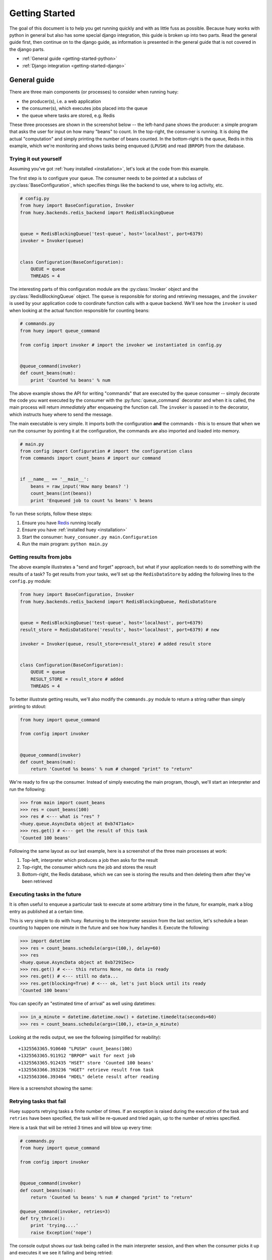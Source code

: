 .. _getting-started:

Getting Started
===============

The goal of this document is to help you get running quickly and with as little
fuss as possible.  Because huey works with python in general but also has some
special django integration, this guide is broken up into two parts.  Read the
general guide first, then continue on to the django guide, as information is
presented in the general guide that is not covered in the django parts.

* :ref:`General guide <getting-started-python>`
* :ref:`Django integration <getting-started-django>`


.. _getting-started-python:

General guide
-------------

There are three main components (or processes) to consider when running huey:

* the producer(s), i.e. a web application
* the consumer(s), which executes jobs placed into the queue
* the queue where tasks are stored, e.g. Redis

These three processes are shown in the screenshot below -- the left-hand pane
shows the producer: a simple program that asks the user for input on how many
"beans" to count.  In the top-right, the consumer is running.  It is doing the
actual "computation" and simply printing the number of beans counted.  In the
bottom-right is the queue, Redis in this example, which we're monitoring and
shows tasks being enqueued (``LPUSH``) and read (``BRPOP``) from the database.

.. image:: example.jpg


Trying it out yourself
^^^^^^^^^^^^^^^^^^^^^^

Assuming you've got :ref:`huey installed <installation>`, let's look at the code
from this example.

The first step is to configure your queue.  The consumer needs to be pointed at
a subclass of :py:class:`BaseConfiguration`, which specifies things like the backend to
use, where to log activity, etc.

.. code-block:: python

    # config.py
    from huey import BaseConfiguration, Invoker
    from huey.backends.redis_backend import RedisBlockingQueue


    queue = RedisBlockingQueue('test-queue', host='localhost', port=6379)
    invoker = Invoker(queue)


    class Configuration(BaseConfiguration):
        QUEUE = queue
        THREADS = 4

The interesting parts of this configuration module are the :py:class:`Invoker` object
and the :py:class:`RedisBlockingQueue` object.  The ``queue`` is responsible for
storing and retrieving messages, and the ``invoker`` is used by your application
code to coordinate function calls with a queue backend.  We'll see how the ``invoker``
is used when looking at the actual function responsible for counting beans:

.. code-block:: python

    # commands.py
    from huey import queue_command

    from config import invoker # import the invoker we instantiated in config.py


    @queue_command(invoker)
    def count_beans(num):
        print 'Counted %s beans' % num

The above example shows the API for writing "commands" that are executed by the
queue consumer -- simply decorate the code you want executed by the consumer
with the :py:func:`queue_command` decorator and when it is called, the main
process will return *immediately* after enqueueing the function call.  The
``invoker`` is passed in to the decorator, which instructs huey where to send
the message.

The main executable is very simple.  It imports both the configuration **and**
the commands - this is to ensure that when we run the consumer by pointing it
at the configuration, the commands are also imported and loaded into memory.

.. code-block:: python

    # main.py
    from config import Configuration # import the configuration class
    from commands import count_beans # import our command


    if __name__ == '__main__':
        beans = raw_input('How many beans? ')
        count_beans(int(beans))
        print 'Enqueued job to count %s beans' % beans

To run these scripts, follow these steps:

1. Ensure you have `Redis <http://redis.io>`_ running locally
2. Ensure you have :ref:`installed huey <installation>`
3. Start the consumer: ``huey_consumer.py main.Configuration``
4. Run the main program: ``python main.py``


Getting results from jobs
^^^^^^^^^^^^^^^^^^^^^^^^^

The above example illustrates a "send and forget" approach, but what if your
application needs to do something with the results of a task?  To get results
from your tasks, we'll set up the ``RedisDataStore`` by adding the following
lines to the ``config.py`` module:

.. code-block:: python

    from huey import BaseConfiguration, Invoker
    from huey.backends.redis_backend import RedisBlockingQueue, RedisDataStore


    queue = RedisBlockingQueue('test-queue', host='localhost', port=6379)
    result_store = RedisDataStore('results', host='localhost', port=6379) # new

    invoker = Invoker(queue, result_store=result_store) # added result store


    class Configuration(BaseConfiguration):
        QUEUE = queue
        RESULT_STORE = result_store # added
        THREADS = 4

To better illustrate getting results, we'll also modify the ``commands.py``
module to return a string rather than simply printing to stdout:

.. code-block:: python

    from huey import queue_command

    from config import invoker


    @queue_command(invoker)
    def count_beans(num):
        return 'Counted %s beans' % num # changed "print" to "return"

We're ready to fire up the consumer.  Instead of simply executing the main
program, though, we'll start an interpreter and run the following:

.. code-block:: python

    >>> from main import count_beans
    >>> res = count_beans(100)
    >>> res # <--- what is "res" ?
    <huey.queue.AsyncData object at 0xb7471a4c>
    >>> res.get() # <--- get the result of this task
    'Counted 100 beans'

Following the same layout as our last example, here is a screenshot of the three
main processes at work:

1. Top-left, interpreter which produces a job then asks for the result
2. Top-right, the consumer which runs the job and stores the result
3. Bottom-right, the Redis database, which we can see is storing the results and
   then deleting them after they've been retrieved

.. image:: example_results.jpg


Executing tasks in the future
^^^^^^^^^^^^^^^^^^^^^^^^^^^^^

It is often useful to enqueue a particular task to execute at some arbitrary time
in the future, for example, mark a blog entry as published at a certain time.

This is very simple to do with huey.  Returning to the interpreter session from
the last section, let's schedule a bean counting to happen one minute in the future
and see how huey handles it.  Execute the following:

.. code-block:: python

    >>> import datetime
    >>> res = count_beans.schedule(args=(100,), delay=60)
    >>> res
    <huey.queue.AsyncData object at 0xb72915ec>
    >>> res.get() # <--- this returns None, no data is ready
    >>> res.get() # <--- still no data...
    >>> res.get(blocking=True) # <--- ok, let's just block until its ready
    'Counted 100 beans'

You can specify an "estimated time of arrival" as well using datetimes:

.. code-block:: python

    >>> in_a_minute = datetime.datetime.now() + datetime.timedelta(seconds=60)
    >>> res = count_beans.schedule(args=(100,), eta=in_a_minute)

Looking at the redis output, we see the following (simplified for reability)::

    +1325563365.910640 "LPUSH" count_beans(100)
    +1325563365.911912 "BRPOP" wait for next job
    +1325563365.912435 "HSET" store 'Counted 100 beans'
    +1325563366.393236 "HGET" retrieve result from task
    +1325563366.393464 "HDEL" delete result after reading

Here is a screenshot showing the same:

.. image:: example_schedule.jpg


Retrying tasks that fail
^^^^^^^^^^^^^^^^^^^^^^^^

Huey supports retrying tasks a finite number of times.  If an exception is raised
during the execution of the task and ``retries`` have been specified, the task
will be re-queued and tried again, up to the number of retries specified.

Here is a task that will be retried 3 times and will blow up every time:

.. code-block:: python

    # commands.py
    from huey import queue_command

    from config import invoker


    @queue_command(invoker)
    def count_beans(num):
        return 'Counted %s beans' % num # changed "print" to "return"

    @queue_command(invoker, retries=3)
    def try_thrice():
        print 'trying....'
        raise Exception('nope')

The console output shows our task being called in the main interpreter session,
and then when the consumer picks it up and executes it we see it failing and being
retried:

.. image:: example_retry.jpg

Oftentimes it is a good idea to wait a certain amount of time between retries.
You can specify a *delay* between retries, in seconds, which is the minimum time
before the task will be retried.  Here we've modified the command to include a
delay, and also to print the current time to show that its working.

.. code-block:: python

    # commands.py
    from datetime import datetime

    @queue_command(invoker, retries=3, retry_delay=10)
    def try_thrice():
        print 'trying....%s' % datetime.now()
        raise Exception('nope')

The console output below shows the task being retried, but in between retries I've
also "counted some beans" -- that gets executed normally, in between retries.

.. image:: example_retry_delay.jpg


Executing tasks at regular intervals
^^^^^^^^^^^^^^^^^^^^^^^^^^^^^^^^^^^^

The final usage pattern supported by huey is the execution of tasks at regular
intervals.  This is modeled after ``crontab`` behavior, and even follows similar
syntax.  Tasks run at regular intervals and should not return meaningful results, nor
should they accept any parameters.

Let's add a new task that prints the time every minute -- we'll use this to
test that the consumer is executing the tasks on schedule.

.. code-block:: python

    # commands.py
    from datetime import datetime
    from huey import queue_command, periodic_command, crontab

    from config import invoker


    @queue_command(invoker)
    def count_beans(num):
        return 'Counted %s beans' % num

    @queue_command(invoker, retries=3, retry_delay=10)
    def try_thrice():
        print 'trying....%s' % datetime.now()
        raise Exception('nope')

    @periodic_command(invoker, crontab(minute='*'))
    def print_time():
        print datetime.now()


Additionally, we need to indicate in the ``Configuration`` object that we want
to run periodic tasks.  The reason this is configurable is because if you were
wanting to run multiple consumer processes, only *one* of them should be responsible
for enqueueing periodic commands.  The configuration now looks like this:

.. code-block:: python

    # config.py excerpt
    class Configuration(BaseConfiguration):
        QUEUE = queue
        RESULT_STORE = result_store
        PERIODIC = True # <-- new

Now, when we run the consumer it will start printing the time every minute:

.. image:: example_crontab.jpg


Preventing tasks from executing
-------------------------------

It is possible to prevent tasks from executing.  This applies to normal tasks,
tasks scheduled in the future, and periodic tasks.

.. note:: In order to "revoke" tasks you will need to be using a ``DataStore``.

Canceling a normal task or one scheduled in the future
^^^^^^^^^^^^^^^^^^^^^^^^^^^^^^^^^^^^^^^^^^^^^^^^^^^^^^

You can cancel a normal task provided the task has not started execution by
the consumer:

.. code-block:: python

    # count some beans
    res = count_beans(10000000)

    # provided the command has not started executing yet, you can
    # cancel it by calling revoke() on the AsyncData object
    res.revoke()


The same applies to tasks that are scheduled in the future:

.. code-block:: python

    res = count_beans.schedule(args=(100000,), eta=in_the_future)
    res.revoke()

    # and you can actually change your mind and restore it, provided
    # it has not already been "skipped" by the consumer
    res.restore()


Canceling tasks that execute periodically
^^^^^^^^^^^^^^^^^^^^^^^^^^^^^^^^^^^^^^^^^

When we start dealing with periodic tasks, the options for revoking get
a bit more interesting.

We'll be using the print time command as an example:

.. code-block:: python

    @periodic_command(invoker, crontab(minute='*'))
    def print_time():
        print datetime.now()

We can prevent a periodic task from executing on the next go-round:

.. code-block:: python

    # only prevent it from running once
    print_time.revoke(revoke_once=True)

Since the above task executes every minute, what we will see is that the
output will skip the next minute and then resume normally.

We can prevent a task from executing until a certain time:

.. code-block:: python

    # prevent printing time for 10 minutes
    now = datetime.datetime.utcnow()
    in_10 = now + datetime.timedelta(seconds=600)

    print_time.revoke(revoke_until=in_10)

.. note:: Remember to use UTC if the consumer is using UTC.

Finally, we can prevent the task from running indefinitely:

.. code-block:: python

    # will not print time until we call revoke() again with
    # different parameters or restore the task
    print_time.revoke()

At any time we can restore the task and it will resume normal
execution:

.. code-block:: python

    print_time.restore()


Reading more
^^^^^^^^^^^^

That sums up the basic usage patterns of huey.  If you plan on using with django,
read on -- otherwise check the detailed documentation on the following:

* :py:class:`~huey.bin.config.BaseConfiguration` - configuration options
* :py:class:`~huey.backends.base.BaseQueue` - the queue interface and writing your own backends
* :py:class:`~huey.backends.base.BaseDataStore` - the simple data store used for results and schedule serialization
* :py:class:`~huey.queue.Invoker` - responsible for coordinating executable tasks and queue backends
* :py:func:`~huey.decorators.queue_command` - decorator to indicate an executable task
* :py:func:`~huey.decorators.periodic_command` - decorator to indicate a task that executes at periodic intervals
* :py:func:`~huey.decorators.crontab` - a function for defining what intervals to execute a periodic command


.. _getting-started-django:

Django integration
------------------

Configuring huey to work with django is actually more simple due to the centralized
nature of django's configuration and conventions.  Rather than maintaining a ``Configuration``
object, as in the above example, everything is configured automatically using django
settings.  Following the previous example, we'll re-create the bean counting task
using django:

First let's get the settings.  In the interests of focusing on the bare minimum
to get things running, here are the only settings you need.  It assumes, in addition
to the ``huey.djhuey`` app, a single app called ``test_app``:

.. code-block:: python

    INSTALLED_APPS = [
        'huey.djhuey',
        'test_app',
    ]

    HUEY_CONFIG = {
        'QUEUE': 'huey.backends.redis_backend.RedisBlockingQueue',
        'QUEUE_NAME': 'test-queue',
        'QUEUE_CONNECTION': {
            'host': 'localhost',
            'port': 6379,
        },
        'THREADS': 4,
    }

The ``test_app`` will be as simple as possible:

* __init__.py (empty)
* manage.py (standard)
* settings.py
* test_app/
    - __init__.py (empty)
    - models.py (empty)
    - commands.py

The only file with any code in it is ``test_app.commands``:

.. code-block:: python

    from huey.djhuey.decorators import queue_command


    @queue_command
    def count_beans(number):
        print 'Counted %s beans' % number

If you're comparing against the example describe in the previous section, there
are a couple key differences:

* import has change from ``huey.decorators`` to ``huey.djhuey.decorators``
* ``@queue_command`` decorator does not take any parameters

Let's test it out:

1. Start up the consumer using the management command: ``./manage.py run_huey`` (``django-admin.py run_huey`` also works)
2. Open up a shell: ``./manage.py shell``
3. Try running the ``count_beans()`` function a couple times

.. image:: example_django.jpg

Configuring a result backend
^^^^^^^^^^^^^^^^^^^^^^^^^^^^

To enable support for task results, define a ``RESULT_STORE`` in the django
settings module:

.. code-block:: python

    HUEY_CONFIG = {
        'QUEUE': 'huey.backends.redis_backend.RedisBlockingQueue',
        'QUEUE_NAME': 'test-queue',
        'QUEUE_CONNECTION': {
            'host': 'localhost',
            'port': 6379,
        },
        'RESULT_STORE': 'huey.backends.redis_backend.RedisDataStore',
        'RESULT_STORE_CONNECTION': {
            'host': 'localhost',
            'port': 6379,
        },
        'THREADS': 4,
    }
